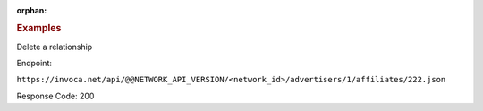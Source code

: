 :orphan:

.. container:: endpoint-long-description

  .. rubric:: Examples

  Delete a relationship

  Endpoint:

  ``https://invoca.net/api/@@NETWORK_API_VERSION/<network_id>/advertisers/1/affiliates/222.json``

  Response Code: 200
